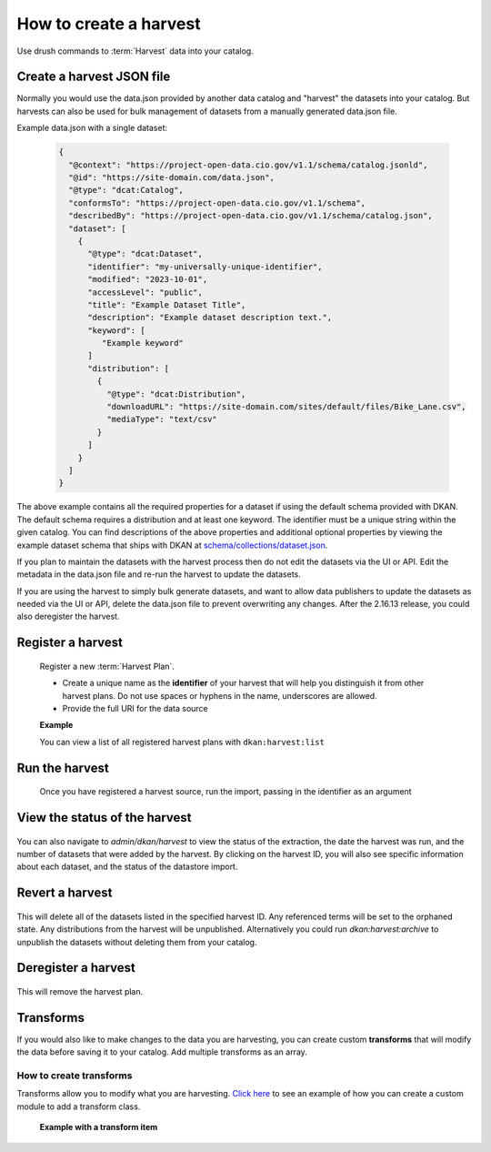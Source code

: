 How to create a harvest
=======================

Use drush commands to :term:`Harvest` data into your catalog.

Create a harvest JSON file
--------------------------

Normally you would use the data.json provided by another data catalog and "harvest" the datasets into your catalog.
But harvests can also be used for bulk management of datasets from a manually generated data.json file.

Example data.json with a single dataset:

    .. code-block:: json

      {
        "@context": "https://project-open-data.cio.gov/v1.1/schema/catalog.jsonld",
        "@id": "https://site-domain.com/data.json",
        "@type": "dcat:Catalog",
        "conformsTo": "https://project-open-data.cio.gov/v1.1/schema",
        "describedBy": "https://project-open-data.cio.gov/v1.1/schema/catalog.json",
        "dataset": [
          {
            "@type": "dcat:Dataset",
            "identifier": "my-universally-unique-identifier",
            "modified": "2023-10-01",
            "accessLevel": "public",
            "title": "Example Dataset Title",
            "description": "Example dataset description text.",
            "keyword": [
               "Example keyword"
            ]
            "distribution": [
              {
                "@type": "dcat:Distribution",
                "downloadURL": "https://site-domain.com/sites/default/files/Bike_Lane.csv",
                "mediaType": "text/csv"
              }
            ]
          }
        ]
      }

The above example contains all the required properties for a dataset if using the default schema provided with DKAN. The
default schema requires a distribution and at least one keyword. The identifier must be a unique string within the given
catalog. You can find descriptions of the above properties and additional optional properties by viewing the example
dataset schema that ships with DKAN at `schema/collections/dataset.json <https://github.com/GetDKAN/dkan/blob/2.x/schema/collections/dataset.json>`_.

If you plan to maintain the datasets with the harvest process then do not edit the datasets via the UI or API.
Edit the metadata in the data.json file and re-run the harvest to update the datasets.

If you are using the harvest to simply bulk generate datasets, and want to allow data publishers to update the datasets as needed
via the UI or API, delete the data.json file to prevent overwriting any changes. After the 2.16.13 release, you could also
deregister the harvest.

Register a harvest
------------------

  Register a new :term:`Harvest Plan`.

  - Create a unique name as the **identifier** of your harvest that will help you distinguish it from other harvest plans. Do not use spaces or hyphens in the name, underscores are allowed.
  - Provide the full URI for the data source

  **Example**

  .. prompt:: bash $

    drush dkan:harvest:register --identifier=myHarvestId --extract-uri=http://example.com/data.json

  You can view a list of all registered harvest plans with ``dkan:harvest:list``


Run the harvest
---------------
  Once you have registered a harvest source, run the import, passing in
  the identifier as an argument

  .. prompt:: bash $

    drush dkan:harvest:run myHarvestId

View the status of the harvest
------------------------------

  .. prompt:: bash $

    drush dkan:harvest:status myHarvestId

You can also navigate to *admin/dkan/harvest* to view the status of the extraction,
the date the harvest was run, and the number of datasets that were added
by the harvest. By clicking on the harvest ID, you will also see specific
information about each dataset, and the status of the datastore import.

Revert a harvest
----------------

  .. prompt:: bash $

    drush dkan:harvest:revert myHarvestId

This will delete all of the datasets listed in the specified harvest ID. Any referenced
terms will be set to the orphaned state. Any distributions from the harvest will be unpublished.
Alternatively you could run `dkan:harvest:archive` to unpublish the datasets without
deleting them from your catalog.

Deregister a harvest
--------------------

  .. prompt:: bash $

    drush dkan:harvest:deregister myHarvestId

This will remove the harvest plan.

Transforms
----------
If you would also like to make changes to the data you are harvesting,
you can create custom  **transforms** that will modify the data before
saving it to your catalog. Add multiple transforms as an array.

How to create transforms
^^^^^^^^^^^^^^^^^^^^^^^^

Transforms allow you to modify what you are harvesting.
`Click here <https://github.com/GetDKAN/socrata_harvest>`_ to see an
example of how you can create a custom module to add a transform class.

  **Example with a transform item**

  .. prompt:: bash $

    drush dkan:harvest:register --identifier=myHarvestId --extract-uri=http://example.com/data.json  --transform="\\Drupal\\custom_module\\Transform\\CustomTransform"

